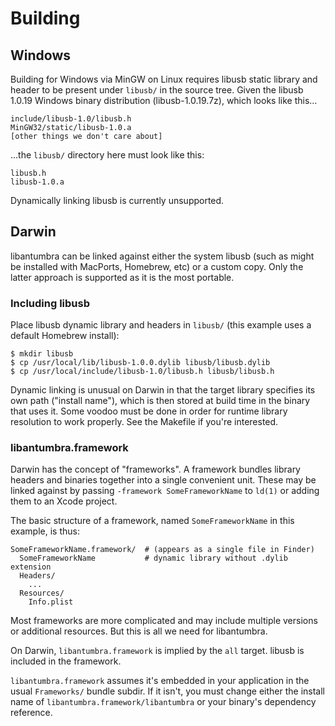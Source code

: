 #+options: html-postamble:nil

* Building

** Windows

Building for Windows via MinGW on Linux requires libusb static library and
header to be present under =libusb/= in the source tree. Given the libusb 1.0.19
Windows binary distribution (libusb-1.0.19.7z), which looks like this...

: include/libusb-1.0/libusb.h
: MinGW32/static/libusb-1.0.a
: [other things we don't care about]

...the =libusb/= directory here must look like this:

: libusb.h
: libusb-1.0.a

Dynamically linking libusb is currently unsupported.

** Darwin

libantumbra can be linked against either the system libusb (such as might be
installed with MacPorts, Homebrew, etc) or a custom copy. Only the latter
approach is supported as it is the most portable.

*** Including libusb

Place libusb dynamic library and headers in =libusb/= (this example uses a
default Homebrew install):

: $ mkdir libusb
: $ cp /usr/local/lib/libusb-1.0.0.dylib libusb/libusb.dylib
: $ cp /usr/local/include/libusb-1.0/libusb.h libusb/libusb.h

Dynamic linking is unusual on Darwin in that the target library specifies its
own path ("install name"), which is then stored at build time in the binary that
uses it. Some voodoo must be done in order for runtime library resolution to
work properly. See the Makefile if you're interested.

*** libantumbra.framework

Darwin has the concept of "frameworks". A framework bundles library headers and
binaries together into a single convenient unit. These may be linked against by
passing =-framework SomeFrameworkName= to =ld(1)= or adding them to an Xcode
project.

The basic structure of a framework, named =SomeFrameworkName= in this example,
is thus:

: SomeFrameworkName.framework/  # (appears as a single file in Finder)
:   SomeFrameworkName           # dynamic library without .dylib extension
:   Headers/
:     ...
:   Resources/
:     Info.plist

Most frameworks are more complicated and may include multiple versions or
additional resources. But this is all we need for libantumbra.

On Darwin, =libantumbra.framework= is implied by the =all= target. libusb is
included in the framework.

=libantumbra.framework= assumes it's embedded in your application in the usual
=Frameworks/= bundle subdir. If it isn't, you must change either the install
name of =libantumbra.framework/libantumbra= or your binary's dependency
reference.

